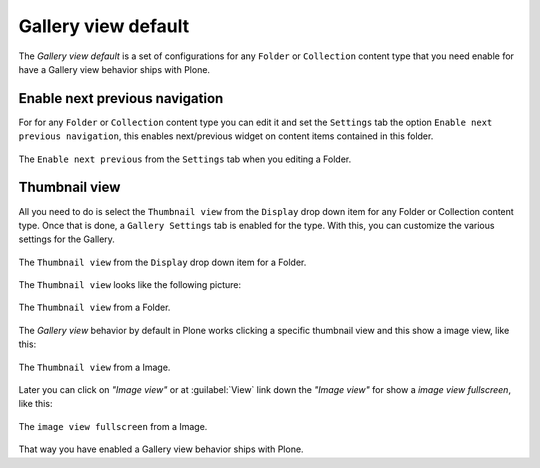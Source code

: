 .. _gallery-view-default:

Gallery view default
--------------------

The *Gallery view default* is a set of configurations for any ``Folder`` or ``Collection`` 
content type that you need enable for have a Gallery view behavior ships with Plone.


Enable next previous navigation
^^^^^^^^^^^^^^^^^^^^^^^^^^^^^^^

For for any ``Folder`` or ``Collection`` content type you can edit it and set the ``Settings`` 
tab the option ``Enable next previous navigation``, this enables next/previous widget on content 
items contained in this folder.


.. figure:: ../_static/plone_folder_edit_settings_tab.png
  :align: center
  :width: 65%
  :alt: The "Enable next previous" from the "Settings" tab when you editing a Folder

  The ``Enable next previous`` from the ``Settings`` tab when you editing a Folder.


Thumbnail view
^^^^^^^^^^^^^^

All you need to do is select the ``Thumbnail view`` from the ``Display`` drop down
item for any Folder or Collection content type. Once that is done, a
``Gallery Settings`` tab is enabled for the type. With this, you can customize
the various settings for the Gallery.

.. figure:: ../_static/plone_folder_view_display_menu.png
  :align: center
  :width: 40%
  :alt: The "Thumbnail view" from the "Display" drop down item for a Folder

  The ``Thumbnail view`` from the ``Display`` drop down item for a Folder.

The ``Thumbnail view`` looks like the following picture:

.. figure:: ../_static/plone_folder_thumbnail_view.png
  :align: center
  :width: 75%
  :alt: The "Thumbnail view" from a Folder

  The ``Thumbnail view`` from a Folder.

The *Gallery view* behavior by default in Plone works clicking a specific thumbnail 
view and this show a image view, like this:

.. figure:: ../_static/plone_folder_thumbnail_image_view.png
  :align: center
  :width: 60%
  :alt: The "Thumbnail view" from a Image

  The ``Thumbnail view`` from a Image.

Later you can click on *"Image view"* or at :guilabel:`View` link down the *"Image view"* for show 
a *image view fullscreen*, like this:

.. figure:: ../_static/plone_folder_thumbnail_image_view_fullscreen.png
  :align: center
  :width: 75%
  :alt: The "image view fullscreen" from a Image

  The ``image view fullscreen`` from a Image.

That way you have enabled a Gallery view behavior ships with Plone.
